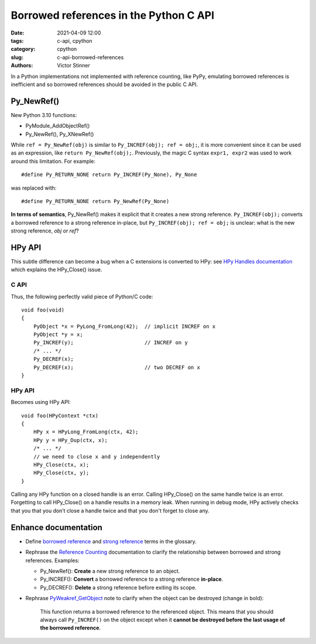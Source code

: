 +++++++++++++++++++++++++++++++++++++++
Borrowed references in the Python C API
+++++++++++++++++++++++++++++++++++++++

:date: 2021-04-09 12:00
:tags: c-api, cpython
:category: cpython
:slug: c-api-borrowed-references
:authors: Victor Stinner

In a Python implementations not implemented with reference counting, like PyPy,
emulating borrowed references is inefficient and so borrowed references should
be avoided in the public C API.

Py_NewRef()
===========

New Python 3.10 functions:

* PyModule_AddObjectRef()
* Py_NewRef(), Py_XNewRef()

While ``ref = Py_NewRef(obj)`` is similar to ``Py_INCREF(obj); ref = obj;``,
it is more convenient since it can be used as an expression, like ``return
Py_NewRef(obj);``. Previously, the magic C syntax ``expr1, expr2`` was
used to work around this limitation. For example::

    #define Py_RETURN_NONE return Py_INCREF(Py_None), Py_None

was replaced with::

    #define Py_RETURN_NONE return Py_NewRef(Py_None)

**In terms of semantics**, Py_NewRef() makes it explicit
that it creates a new strong reference. ``Py_INCREF(obj);`` converts a borrowed
reference to a strong reference in-place, but ``Py_INCREF(obj); ref = obj;`` is
unclear: what is the new strong reference, *obj* or *ref*?

HPy API
=======

This subtle difference can become a bug when a C extensions is converted to
HPy: see `HPy Handles documentation
<https://docs.hpyproject.org/en/latest/api.html#handles>`_ which explains the
HPy_Close() issue.

C API
-----

Thus, the following perfectly valid piece of Python/C code::

    void foo(void)
    {
        PyObject *x = PyLong_FromLong(42);  // implicit INCREF on x
        PyObject *y = x;
        Py_INCREF(y);                       // INCREF on y
        /* ... */
        Py_DECREF(x);
        Py_DECREF(x);                       // two DECREF on x
    }

HPy API
-------

Becomes using HPy API::

    void foo(HPyContext *ctx)
    {
        HPy x = HPyLong_FromLong(ctx, 42);
        HPy y = HPy_Dup(ctx, x);
        /* ... */
        // we need to close x and y independently
        HPy_Close(ctx, x);
        HPy_Close(ctx, y);
    }

Calling any HPy function on a closed handle is an error. Calling HPy_Close() on
the same handle twice is an error. Forgetting to call HPy_Close() on a handle
results in a memory leak. When running in debug mode, HPy actively checks that
you that you don’t close a handle twice and that you don't forget to close any.


Enhance documentation
=====================

* Define `borrowed reference
  <https://docs.python.org/dev/glossary.html#term-borrowed-reference>`_
  and `strong reference
  <https://docs.python.org/dev/glossary.html#term-strong-reference>`_
  terms in the glossary.
* Rephrase the `Reference Counting
  <https://docs.python.org/dev/c-api/refcounting.html#reference-counting>`_
  documentation to clarify the relationship between borrowed and strong
  references. Examples:

  * Py_NewRef(): **Create** a new strong reference to an object.
  * Py_INCREF(): **Convert** a borrowed reference to a strong reference
    **in-place**.
  * Py_DECREF(): **Delete** a strong reference before exiting its scope.

* Rephrase `PyWeakref_GetObject
  <https://docs.python.org/dev/c-api/weakref.html#c.PyWeakref_GetObject>`_ note
  to clarify when the object can be destroyed (change in bold):

    This function returns a borrowed reference to the referenced object. This
    means that you should always call ``Py_INCREF()`` on the object except when
    it **cannot be destroyed before the last usage of the borrowed reference**.

